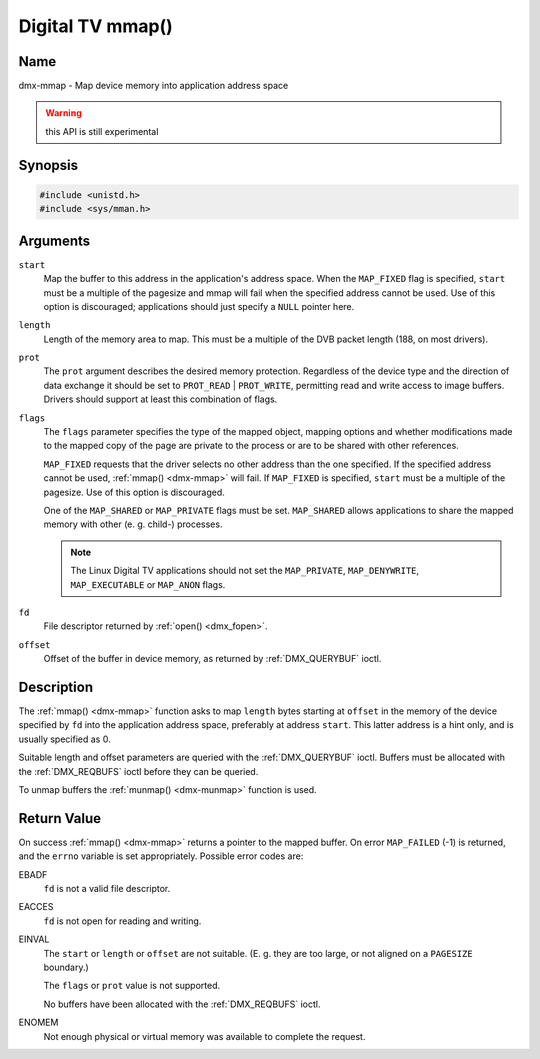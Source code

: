 .. Permission is granted to copy, distribute and/or modify this
.. document under the terms of the GNU Free Documentation License,
.. Version 1.1 or any later version published by the Free Software
.. Foundation, with no Invariant Sections, no Front-Cover Texts
.. and no Back-Cover Texts. A copy of the license is included at
.. Documentation/userspace-api/media/fdl-appendix.rst.
..
.. TODO: replace it to GFDL-1.1-or-later WITH no-invariant-sections

.. _dmx-mmap:

*****************
Digital TV mmap()
*****************

Name
====

dmx-mmap - Map device memory into application address space

.. warning:: this API is still experimental

Synopsis
========

.. code-block:: c

    #include <unistd.h>
    #include <sys/mman.h>


.. c:function:: void *mmap( void *start, size_t length, int prot, int flags, int fd, off_t offset )
    :name: dmx-mmap

Arguments
=========

``start``
    Map the buffer to this address in the application's address space.
    When the ``MAP_FIXED`` flag is specified, ``start`` must be a
    multiple of the pagesize and mmap will fail when the specified
    address cannot be used. Use of this option is discouraged;
    applications should just specify a ``NULL`` pointer here.

``length``
    Length of the memory area to map. This must be a multiple of the
    DVB packet length (188, on most drivers).

``prot``
    The ``prot`` argument describes the desired memory protection.
    Regardless of the device type and the direction of data exchange it
    should be set to ``PROT_READ`` | ``PROT_WRITE``, permitting read
    and write access to image buffers. Drivers should support at least
    this combination of flags.

``flags``
    The ``flags`` parameter specifies the type of the mapped object,
    mapping options and whether modifications made to the mapped copy of
    the page are private to the process or are to be shared with other
    references.

    ``MAP_FIXED`` requests that the driver selects no other address than
    the one specified. If the specified address cannot be used,
    :ref:`mmap() <dmx-mmap>` will fail. If ``MAP_FIXED`` is specified,
    ``start`` must be a multiple of the pagesize. Use of this option is
    discouraged.

    One of the ``MAP_SHARED`` or ``MAP_PRIVATE`` flags must be set.
    ``MAP_SHARED`` allows applications to share the mapped memory with
    other (e. g. child-) processes.

    .. note::

       The Linux Digital TV applications should not set the
       ``MAP_PRIVATE``, ``MAP_DENYWRITE``, ``MAP_EXECUTABLE`` or ``MAP_ANON``
       flags.

``fd``
    File descriptor returned by :ref:`open() <dmx_fopen>`.

``offset``
    Offset of the buffer in device memory, as returned by
    :ref:`DMX_QUERYBUF` ioctl.


Description
===========

The :ref:`mmap() <dmx-mmap>` function asks to map ``length`` bytes starting at
``offset`` in the memory of the device specified by ``fd`` into the
application address space, preferably at address ``start``. This latter
address is a hint only, and is usually specified as 0.

Suitable length and offset parameters are queried with the
:ref:`DMX_QUERYBUF` ioctl. Buffers must be allocated with the
:ref:`DMX_REQBUFS` ioctl before they can be queried.

To unmap buffers the :ref:`munmap() <dmx-munmap>` function is used.


Return Value
============

On success :ref:`mmap() <dmx-mmap>` returns a pointer to the mapped buffer. On
error ``MAP_FAILED`` (-1) is returned, and the ``errno`` variable is set
appropriately. Possible error codes are:

EBADF
    ``fd`` is not a valid file descriptor.

EACCES
    ``fd`` is not open for reading and writing.

EINVAL
    The ``start`` or ``length`` or ``offset`` are not suitable. (E. g.
    they are too large, or not aligned on a ``PAGESIZE`` boundary.)

    The ``flags`` or ``prot`` value is not supported.

    No buffers have been allocated with the
    :ref:`DMX_REQBUFS` ioctl.

ENOMEM
    Not enough physical or virtual memory was available to complete the
    request.
